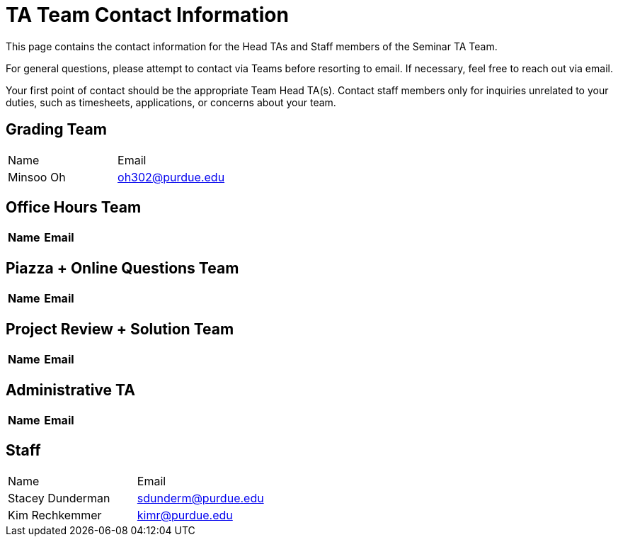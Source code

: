 = TA Team Contact Information

This page contains the contact information for the Head TAs and Staff members of the Seminar TA Team. 

For general questions, please attempt to contact via Teams before resorting to email. If necessary, feel free to reach out via email. 

Your first point of contact should be the appropriate Team Head TA(s). Contact staff members only for inquiries unrelated to your duties, such as timesheets, applications, or concerns about your team.

== Grading Team

|===
| Name | Email
| Minsoo Oh| oh302@purdue.edu
|===

== Office Hours Team

|===
| Name | Email

|===

== Piazza + Online Questions Team

|===
| Name | Email

|===

== Project Review + Solution Team

|===
| Name | Email

|===

== Administrative TA

|===
| Name | Email

|===

== Staff

|===
| Name | Email
| Stacey Dunderman | sdunderm@purdue.edu
| Kim Rechkemmer | kimr@purdue.edu
|===
